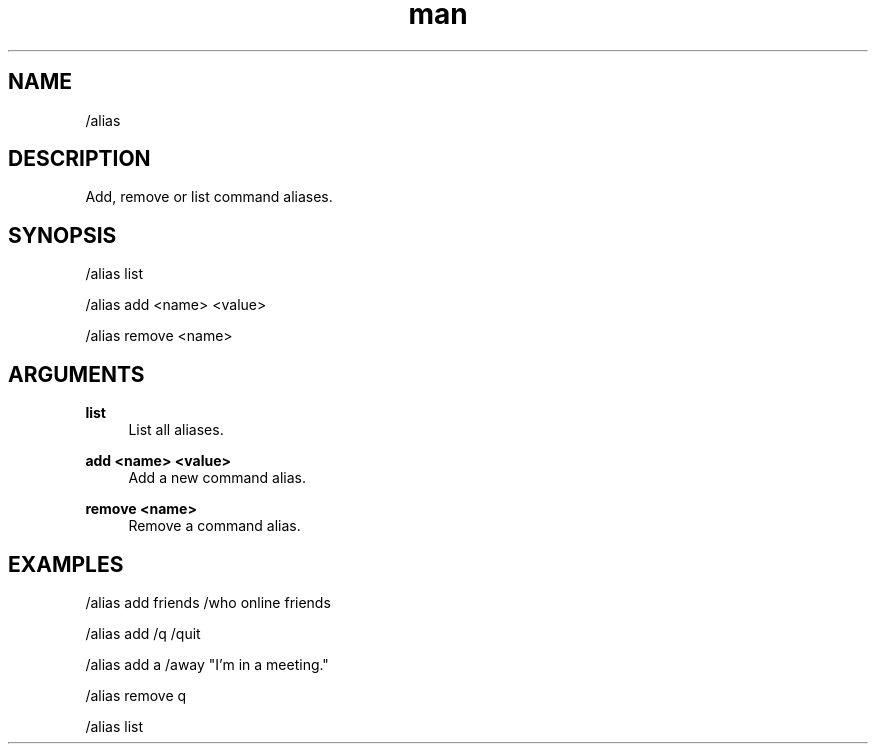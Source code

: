 .TH man 1 "2021-07-14" "0.10.0" "Profanity XMPP client"

.SH NAME
/alias

.SH DESCRIPTION
Add, remove or list command aliases.

.SH SYNOPSIS
/alias list

.LP
/alias add <name> <value>

.LP
/alias remove <name>

.LP

.SH ARGUMENTS
.PP
\fBlist\fR
.RS 4
List all aliases.
.RE
.PP
\fBadd <name> <value>\fR
.RS 4
Add a new command alias.
.RE
.PP
\fBremove <name>\fR
.RS 4
Remove a command alias.
.RE

.SH EXAMPLES
/alias add friends /who online friends

.LP
/alias add /q /quit

.LP
/alias add a /away "I'm in a meeting."

.LP
/alias remove q

.LP
/alias list

.LP
